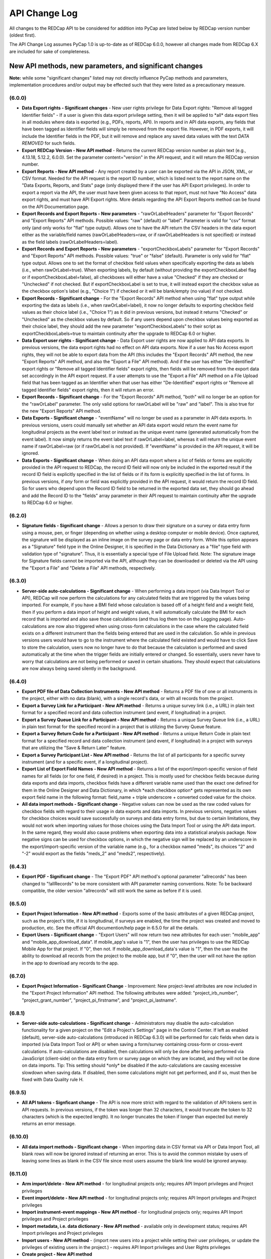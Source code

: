 API Change Log
==============

All changes to the REDCap API to be considered for addition into PyCap
are listed below by REDCap version number (oldest first).

The API Change Log assumes PyCap 1.0 is up-to-date as of REDCap 6.0.0, however all changes made from REDCap 6.X are included for sake of completeness.

New API methods, new parameters, and significant changes
~~~~~~~~~~~~~~~~~~~~~~~~~~~~~~~~~~~~~~~~~~~~~~~~~~~~~~~~

**Note:** while some "significant changes" listed may not directly
influence PyCap methods and parameters, implementation procedures and/or
output may be effected such that they were listed as a precautionary
measure.

(6.0.0)
^^^^^^^

-  **Data Export rights - Significant changes** - New user rights
   privilege for Data Export rights: "Remove all tagged Identifier
   fields" - If a user is given this data export privilege setting, then
   it will be applied to \*all\* data export files in all modules where
   data is exported (e.g., PDFs, reports, API). In reports and in API
   data exports, any fields that have been tagged as Identifier fields
   will simply be removed from the export file. However, in PDF exports,
   it will include the Identifier fields in the PDF, but it will remove
   and replace any saved data values with the text *DATA REMOVED* for
   such fields.
-  **Export REDCap Version - New API method** - Returns the current
   REDCap version number as plain text (e.g., 4.13.18, 5.12.2, 6.0.0).
   Set the parameter content="version" in the API request, and it will
   return the REDCap version number.
-  **Export Reports - New API method** - Any report created by a user
   can be exported via the API in JSON, XML, or CSV format. Needed for
   the API request is the report ID number, which is listed next to the
   report name on the "Data Exports, Reports, and Stats" page (only
   displayed there if the user has API Export privileges). In order to
   export a report via the API, the user must have been given access to
   that report, must not have "No Access" data export rights, and must
   have API Export rights. More details regarding the API Export Reports
   method can be found on the API Documentation page.
-  **Export Records and Export Reports - New parameters** -
   "rawOrLabelHeaders" parameter for "Export Records" and "Export
   Reports" API methods. Possible values: "raw" (default) or "label".
   Parameter is valid for "csv" format only (and only works for "flat"
   type output). Allows one to have the API return the CSV headers in
   the data export either as the variable/field names
   (rawOrLabelHeaders=raw, or if rawOrLabelHeaders is not specified) or
   instead as the field labels (rawOrLabelHeaders=label).
-  **Export Records and Export Reports - New parameters** -
   "exportCheckboxLabels" parameter for "Export Records" and "Export
   Reports" API methods. Possible values: "true" or "false" (default).
   Parameter is only valid for "flat" type output. Allows one to set the
   format of checkbox field values when specifically exporting the data
   as labels (i.e., when rawOrLabel=true). When exporting labels, by
   default (without providing the exportCheckboxLabel flag or if
   exportCheckboxLabel=false), all checkboxes will either have a value
   "Checked" if they are checked or "Unchecked" if not checked. But if
   exportCheckboxLabel is set to true, it will instead export the
   checkbox value as the checkbox option's label (e.g., "Choice 1") if
   checked or it will be blank/empty (no value) if not checked.
-  **Export Records - Significant change** - For the "Export Records"
   API method when using "flat" type output while exporting the data as
   labels (i.e., when rawOrLabel=label), it now no longer defaults to
   exporting checkbox field values as their choice label (i.e., "Choice
   1") as it did in previous versions, but instead it returns "Checked"
   or "Unchecked" as the checkbox values by default. So if any users
   depend upon checkbox values being exported as their choice label,
   they should add the new parameter "exportCheckboxLabels" to their
   script as exportCheckboxLabels=true to maintain continuity after the
   upgrade to REDCap 6.0 or higher.
-  **Data Export user rights - Significant change** - Data Export user
   rights are now applied to API data exports. In previous versions, the
   data export rights had no effect on API data exports. Now if a user
   has No Access export rights, they will not be able to export data
   from the API (this includes the "Export Records" API method, the new
   "Export Reports" API method, and also the "Export a File" API
   method). And if the user has either "De-Identified" export rights or
   "Remove all tagged Identifier fields" export rights, then fields will
   be removed from the export data set accordingly in the API export
   request. If a user attempts to use the "Export a File" API method on
   a File Upload field that has been tagged as an Identifier when that
   user has either "De-Identified" export rights or "Remove all tagged
   Identifier fields" export rights, then it will return an error.
-  **Export Records - Significant change** - For the "Export Records"
   API method, "both" will no longer be an option for the "rawOrLabel"
   parameter. The only valid options for rawOrLabel will be "raw" and
   "label". This is also true for the new "Export Reports" API method.
-  **Data Exports - Significant change** - "eventName" will no longer be
   used as a parameter in API data exports. In previous versions, users
   could manually set whether an API data export would return the event
   name for longitudinal projects as the event label text or instead as
   the unique event name (generated automatically from the event label).
   It now simply returns the event label text if rawOrLabel=label,
   whereas it will return the unique event name if rawOrLabel=raw (or if
   rawOrLabel is not provided). If "eventName" is provided in the API
   request, it will be ignored.
-  **Data Exports - Significant change** - When doing an API data export
   where a list of fields or forms are explicitly provided in the API
   request to REDCap, the record ID field will now only be included in
   the exported result if the record ID field is explicitly specified in
   the list of fields or if its form is explicitly specified in the list
   of forms. In previous versions, if *any* form or field was explicitly
   provided in the API request, it would return the record ID field. So
   for users who depend upon the Record ID field to be returned in the
   exported data set, they should go ahead and add the Record ID to the
   "fields" array parameter in their API request to maintain continuity
   after the upgrade to REDCap 6.0 or higher.

(6.2.0)
^^^^^^^

-  **Signature fields - Significant change** - Allows a person to draw
   their signature on a survey or data entry form using a mouse, pen, or
   finger (depending on whether using a desktop computer or mobile
   device). Once captured, the signature will be displayed as an inline
   image on the survey page or data entry form. While this option
   appears as a "Signature" field type in the Online Designer, it is
   specified in the Data Dictionary as a "file" type field with
   validation type of "signature". Thus, it is essentially a special
   type of File Upload field. Note: The signature image for Signature
   fields cannot be imported via the API, although they can be
   downloaded or deleted via the API using the "Export a File" and
   "Delete a File" API methods, respectively.

(6.3.0)
^^^^^^^

-  **Server-side auto-calculations - Significant change** - When
   performing a data import (via Data Import Tool or API), REDCap will
   now perform the calculations for any calculated fields that are
   triggered by the values being imported. For example, if you have a
   BMI field whose calculation is based off of a height field and a
   weight field, then if you perform a data import of height and weight
   values, it will automatically calculate the BMI for each record that
   is imported and also save those calculations (and thus log them too
   on the Logging page). Auto-calculations are now also triggered when
   using cross-form calculations in the case where the calculated field
   exists on a different instrument than the fields being entered that
   are used in the calculation. So while in previous versions users
   would have to go to the instrument where the calculated field existed
   and would have to click Save to store the calculation, users now no
   longer have to do that because the calculation is performed and saved
   automatically at the time when the trigger fields are initially
   entered or changed. So essentially, users never have to worry that
   calculations are not being performed or saved in certain situations.
   They should expect that calculations are now always being saved
   silently in the background.

(6.4.0)
^^^^^^^

-  **Export PDF file of Data Collection Instruments - New API method** -
   Returns a PDF file of one or all instruments in the project, either
   with no data (blank), with a single record's data, or with all
   records from the project.
-  **Export a Survey Link for a Participant - New API method** - Returns
   a unique survey link (i.e., a URL) in plain text format for a
   specified record and data collection instrument (and event, if
   longitudinal) in a project.
-  **Export a Survey Queue Link for a Participant - New API method** -
   Returns a unique Survey Queue link (i.e., a URL) in plain text format
   for the specified record in a project that is utilizing the Survey
   Queue feature.
-  **Export a Survey Return Code for a Participant - New API method** -
   Returns a unique Return Code in plain text format for a specified
   record and data collection instrument (and event, if longitudinal) in
   a project with surveys that are utilizing the "Save & Return Later"
   feature.
-  **Export a Survey Participant List - New API method** - Returns the
   list of all participants for a specific survey instrument (and for a
   specific event, if a longitudinal project).
-  **Export List of Export Field Names - New API method** - Returns a
   list of the export/import-specific version of field names for all
   fields (or for one field, if desired) in a project. This is mostly
   used for checkbox fields because during data exports and data
   imports, checkbox fields have a different variable name used than the
   exact one defined for them in the Online Designer and Data
   Dictionary, in which \*each checkbox option\* gets represented as its
   own export field name in the following format: field\_name + triple
   underscore + converted coded value for the choice.
-  **All data import methods - Significant change** - Negative values
   can now be used as the raw coded values for checkbox fields with
   regard to their usage in data exports and data imports. In previous
   versions, negative values for checkbox choices would save
   successfully on surveys and data entry forms, but due to certain
   limitations, they would not work when importing values for those
   choices using the Data Import Tool or using the API data import. In
   the same regard, they would also cause problems when exporting data
   into a statistical analysis package. Now negative signs can be used
   for checkbox options, in which the negative sign will be replaced by
   an underscore in the export/import-specific version of the variable
   name (e.g., for a checkbox named "meds", its choices "2" and "-2"
   would export as the fields "meds\_2" and "meds2", respectively).

(6.4.3)
^^^^^^^

-  **Export PDF - Significant change** - The "Export PDF" API method's
   optional parameter "allrecords" has been changed to "!allRecords" to
   be more consistent with API parameter naming conventions. Note: To be
   backward compatible, the older version "allrecords" will still work
   the same as before if it is used.

(6.5.0)
^^^^^^^

-  **Export Project Information - New API method** - Exports some of the
   basic attributes of a given REDCap project, such as the project's
   title, if it is longitudinal, if surveys are enabled, the time the
   project was created and moved to production, etc. See the official
   API documention/help page in 6.5.0 for all the details.
-  **Export Users - Significant change** - "Export Users" will now
   return two new attributes for each user: "mobile\_app" and
   "mobile\_app\_download\_data". If mobile\_app's value is "1", then
   the user has privileges to use the REDCap Mobile App for that
   project. If "0", then not. If mobile\_app\_download\_data's value is
   "1", then the user has the ability to download all records from the
   project to the mobile app, but if "0", then the user will not have
   the option in the app to download any records to the app.

(6.7.0)
^^^^^^^

-  **Export Project Information - Significant Change** - Improvement:
   New project-level attributes are now included in the "Export Project
   Information" API method. The following attributes were added:
   "project\_irb\_number", "project\_grant\_number",
   "project\_pi\_firstname", and "project\_pi\_lastname".

(6.8.1)
^^^^^^^

-  **Server-side auto-calculations - Significant change** -
   Administrators may disable the auto-calculation functionality for a
   given project on the "Edit a Project's Settings" page in the Control
   Center. If left as enabled (default), server-side auto-calculations
   (introduced in REDCap 6.3.0) will be performed for calc fields when
   data is imported (via Data Import Tool or API) or when saving a
   form/survey containing cross-form or cross-event calculations. If
   auto-calculations are disabled, then calculations will only be done
   after being performed via JavaScript (client-side) on the data entry
   form or survey page on which they are located, and they will not be
   done on data imports. Tip: This setting should \*only\* be disabled
   if the auto-calculations are causing excessive slowdown when saving
   data. If disabled, then some calculations might not get performed,
   and if so, must then be fixed with Data Quality rule H.

(6.9.5)
^^^^^^^

-  **All API tokens - Signficant change** - The API is now more strict
   with regard to the validation of API tokens sent in API requests. In
   previous versions, if the token was longer than 32 characters, it
   would truncate the token to 32 characters (which is the expected
   length). It no longer truncates the token if longer than expected but
   merely returns an error message.

(6.10.0)
^^^^^^^^

-  **All data import methods - Significant change** - When importing
   data in CSV format via API or Data Import Tool, all blank rows will
   now be ignored instead of returning an error. This is to avoid the
   common mistake by users of leaving some lines as blank in the CSV
   file since most users assume the blank line would be ignored anyway.

(6.11.0)
^^^^^^^^

-  **Arm import/delete - New API method** - for longitudinal projects
   only; requires API Import privileges and Project privileges
-  **Event import/delete - New API method** - for longitudinal projects
   only; requires API Import privileges and Project privileges
-  **Import instrument-event mappings - New API method** - for
   longitudinal projects only; requires API Import privileges and
   Project privileges
-  **Import metadata, i.e. data dictionary - New API method** -
   available only in development status; requires API Import privileges
   and Project privileges
-  **Import users - New API method** - (import new users into a project
   while setting their user privileges, or update the privileges of
   existing users in the project.) - requires API Import privileges and
   User Rights privileges
-  **Create project - New API method**

   -  Allows a user to create a new REDCap project while setting some
      project attributes, such as project title, project purpose,
      enable/disable record auto-numbering, enable the project as
      longitudinal, and enable surveys in the project.
   -  This method requires a Super API Token that must be granted to a
      user by a REDCap administrator on the API Tokens page in the
      Control Center.
   -  After the super token has been granted, the user can view the
      super token on their My Profile page.

-  **Export Records - New parameter** - A new optional API parameter
   named "filterLogic" was API method "Export Records". filterLogic
   should be a string of logic text (e.g., age 30) for filtering the
   data to be returned by this API method, in which the API will only
   return the records (or record-events, if a longitudinal project)
   where the logic evaluates as TRUE. This parameter is blank/null by
   default unless a value is supplied. Please note that if the filter
   logic contains any incorrect syntax, the API will respond with an
   error message.
-  **Export Users - Significant change** - Change: For the API method
   "Export Users", many more user privilege rights are included in the
   response. The following is the full header list:

   -  username,email,firstname,lastname,expiration,data\_access\_group,data\_access\_group\_id,design,
      user\_rights,data\_access\_groups,data\_export,reports,stats\_and\_charts,manage\_survey\_participants,
      calendar,data\_import\_tool,data\_comparison\_tool,logging,file\_repository,data\_quality\_create,
      data\_quality\_execute,api\_export,api\_import,mobile\_app,mobile\_app\_download\_data,record\_create,
      record\_rename,record\_delete,lock\_records\_all\_forms,lock\_records,lock\_records\_customization,forms

-  **Export Users - Significant change** - Change: For the API method
   "Export Users", when requesting a response in CSV format, form-level
   rights are returned in a different format in order to prevent
   possible duplication of other new user privileges that are returned,
   in which all form rights will now be consolidated into a single
   column named "forms" (whereas in previous versions each form was
   represented as an individual column). The last column of the CSV
   string returned will have "forms" as the header, and the value will
   be each unique form name and its numerical value as a colon-separated
   pair with all the form value pairs strung together as a single
   comma-separated string (e.g.
   "demographics:1,visit\_data:3,baseline:1"). See a full CSV example
   below of two users exported from a project.

   -  username,email,firstname,lastname,expiration,data\_access\_group,data\_access\_group\_id,design,
      user\_rights,data\_access\_groups,data\_export,reports,stats\_and\_charts,manage\_survey\_participants,
      calendar,data\_import\_tool,data\_comparison\_tool,logging,file\_repository,data\_quality\_create,
      data\_quality\_execute,api\_export,api\_import,mobile\_app,mobile\_app\_download\_data,record\_create,
      record\_rename,record\_delete,lock\_records\_all\_forms,lock\_records,lock\_records\_customization,forms
      harrispa,baseline\_data:1,visit\_lab\_data:1,patient\_morale\_questionnaire:1,visit\_blood\_workup:1,
      completion\_data:1,completion\_project\_questionnaire:1,visit\_observed\_behavior:,baseline\_data:1,
      visit\_lab\_data:1,patient\_morale\_questionnaire:1,visit\_blood\_workup:1,completion\_data:1,
      completion\_project\_questionnaire:1,visit\_observed\_behavior:

-  **Export Users - Significant change** - Change: For the API method
   "Export Users", when requesting a response in XML format, the main
   parent tags at the beginning and end of the response will no longer
   be <records> but instead will be <users> to be less confusing (since
   "records" often denotes something else in REDCap) and also to be more
   consistent with how other API methods return XML items.
-  **Export Users - Significant change** - Change: For the API method
   "Export Users", the new "data\_access\_group\_id" field was added, in
   which it returns the numerical group ID number that the
   "data\_access\_group" field used to return in previous versions. And
   now, the unique group name of a user's Data Access Group is returned
   for the "data\_access\_group" field rather than the numerical group
   ID number.
-  **Export Instrument-Event Mappings - Significant change** - Change:
   The API method "Export Instrument-Event Mappings" now returns a
   different structure if exporting as JSON or XML (however, the CSV
   format will remain the same). It will now export with "arm\_num",
   "unique\_event\_name", and "form" as attributes of each item/mapping,
   as seen in the JSON/XML examples below.
-  **Export Project Information - Signficant change** - For "Export
   Project Information" API method, the following two project attributes
   were added:

   -  secondary\_unique\_field - The variable name of the secondary
      unique field defined in the project (if applicable).
   -  display\_today\_now\_button - Value will be "0" or "1" (i.e. False
      or True). If "0", then do NOT display the today/now button next to
      date/datetime fields on data entry forms and surveys. If "1"
      (default), display them.

(6.12.0)
^^^^^^^^

-  **Export Project XML - New API method** - Returns the contents of an
   entire project (records, events, arms, instruments, fields, and
   project attributes - even uploaded files and Descriptive field
   attachments) as a single XML file, which is in CDISC ODM format.
-  **Import Records - New parameter** - for data format now accepts
   value of "odm" to import data in CDISC ODM format. This only returns
   data (not the project structure/metadata).
-  **Create Project - New parameter** - named "odm" can be used to pass
   the ODM XML string of an entire project's structure (the same as
   output by the Export Project XML method) when creating a new project
   using a Super API Token. This will allow you not only to create the
   project with the API request, but also to import all fields, forms,
   and project attributes (and events and arms, if longitudinal) as well
   as record data all at the same time.
-  **Export Records - New Parameter** - Parameter for data format now
   accepts value of "odm" to export data in CDISC ODM format. This only
   returns data (not the project structure/metadata).

(6.12.1)
^^^^^^^^

-  **Export Project XML - New parameter** - exportFiles (boolean)
   parameter was added to the API method. The parameter, which defaults
   to FALSE, specifies whether or not the resulting XML will include all
   files (base64 encoded) that were uploaded for File Upload and
   Signature fields for all records in the project. Please note that
   while the previous version (6.12.0) exported all files in the
   resulting XML by default, it no longer does that and must now be
   specified explicitly.
